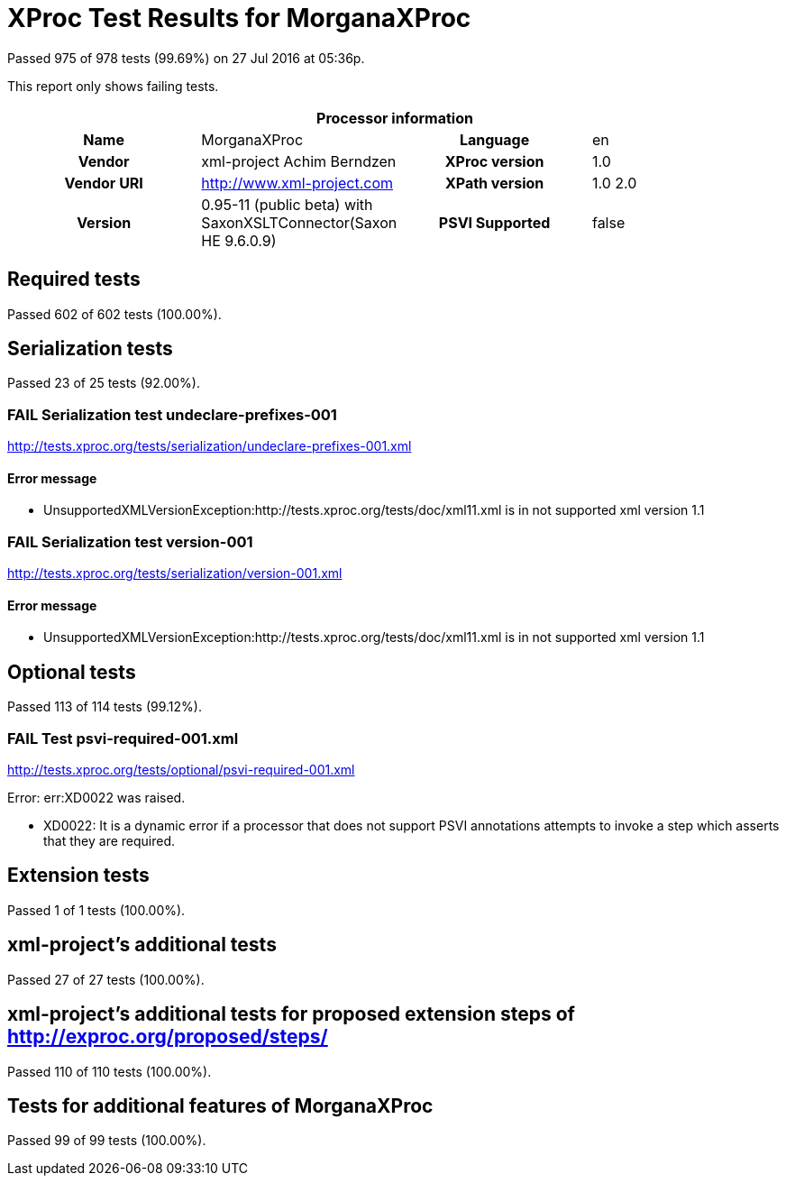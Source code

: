 
= XProc Test Results for MorganaXProc

Passed 975 of 978 tests (99.69%) on 27 Jul 2016 at 05:36p.

:toc: right

This report only shows failing tests.

[cols="<h,<,<h,<"]
|=============================================
4+<h|Processor information
|Name|MorganaXProc|Language|en
|Vendor|xml-project Achim Berndzen|XProc version|1.0
|Vendor URI|http://www.xml-project.com|XPath version|1.0 2.0
|Version|0.95-11 (public beta) with SaxonXSLTConnector(Saxon HE 9.6.0.9)|PSVI Supported|false
|=============================================


== Required tests

Passed 602 of 602 tests (100.00%).


== Serialization tests

Passed 23 of 25 tests (92.00%).

[role="fail"]
=== FAIL Serialization test undeclare-prefixes-001
http://tests.xproc.org/tests/serialization/undeclare-prefixes-001.xml


==== Error message


* UnsupportedXMLVersionException:http://tests.xproc.org/tests/doc/xml11.xml is in not supported xml version 1.1

[role="fail"]
=== FAIL Serialization test version-001
http://tests.xproc.org/tests/serialization/version-001.xml


==== Error message


* UnsupportedXMLVersionException:http://tests.xproc.org/tests/doc/xml11.xml is in not supported xml version 1.1


== Optional tests

Passed 113 of 114 tests (99.12%).

[role="fail"]
=== FAIL Test psvi-required-001.xml
http://tests.xproc.org/tests/optional/psvi-required-001.xml

Error: err:XD0022 was raised. 

* XD0022: It is a dynamic error if a processor that does not support PSVI annotations attempts to invoke a step which asserts that they are required.

== Extension tests

Passed 1 of 1 tests (100.00%).


== xml-project's additional tests

Passed 27 of 27 tests (100.00%).


== xml-project's additional tests for proposed extension steps of http://exproc.org/proposed/steps/

Passed 110 of 110 tests (100.00%).


== Tests for additional features of MorganaXProc

Passed 99 of 99 tests (100.00%).


